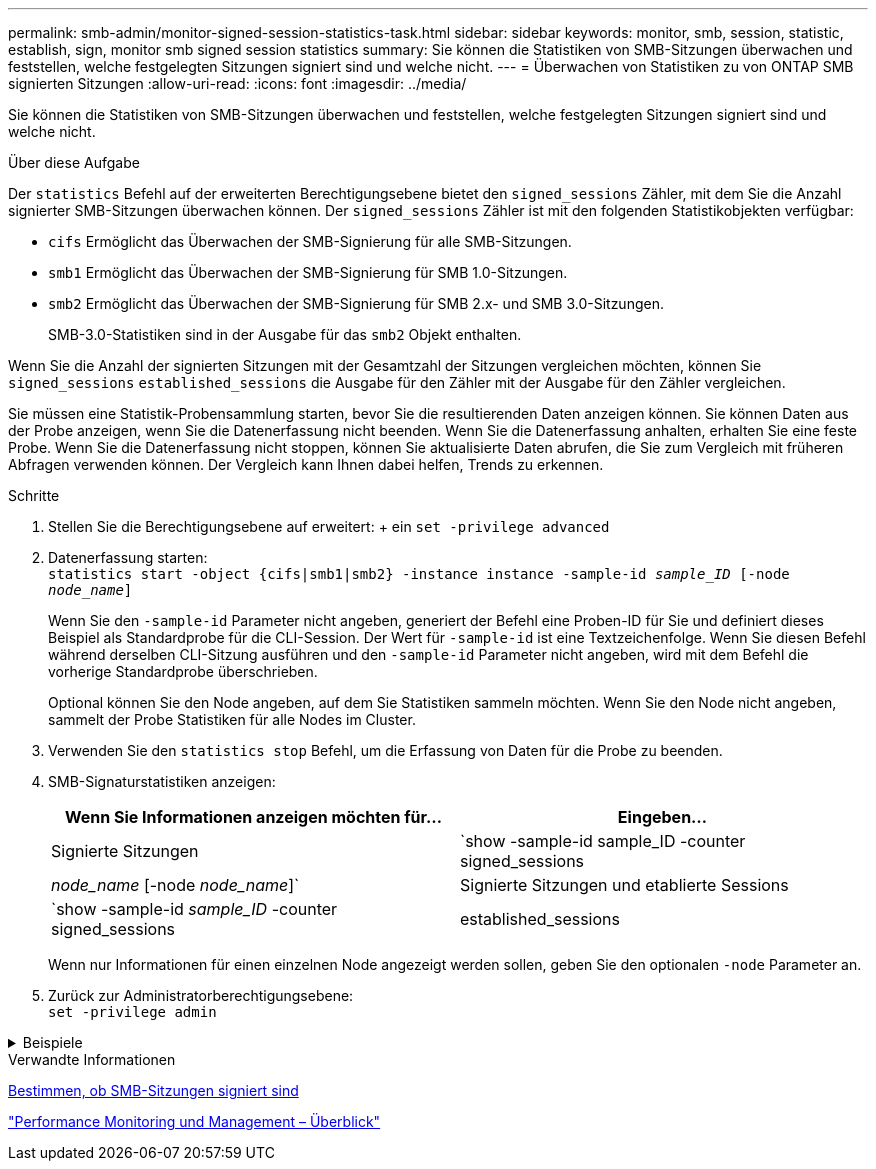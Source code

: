 ---
permalink: smb-admin/monitor-signed-session-statistics-task.html 
sidebar: sidebar 
keywords: monitor, smb, session, statistic, establish, sign, monitor smb signed session statistics 
summary: Sie können die Statistiken von SMB-Sitzungen überwachen und feststellen, welche festgelegten Sitzungen signiert sind und welche nicht. 
---
= Überwachen von Statistiken zu von ONTAP SMB signierten Sitzungen
:allow-uri-read: 
:icons: font
:imagesdir: ../media/


[role="lead"]
Sie können die Statistiken von SMB-Sitzungen überwachen und feststellen, welche festgelegten Sitzungen signiert sind und welche nicht.

.Über diese Aufgabe
Der `statistics` Befehl auf der erweiterten Berechtigungsebene bietet den `signed_sessions` Zähler, mit dem Sie die Anzahl signierter SMB-Sitzungen überwachen können. Der `signed_sessions` Zähler ist mit den folgenden Statistikobjekten verfügbar:

* `cifs` Ermöglicht das Überwachen der SMB-Signierung für alle SMB-Sitzungen.
* `smb1` Ermöglicht das Überwachen der SMB-Signierung für SMB 1.0-Sitzungen.
* `smb2` Ermöglicht das Überwachen der SMB-Signierung für SMB 2.x- und SMB 3.0-Sitzungen.
+
SMB-3.0-Statistiken sind in der Ausgabe für das `smb2` Objekt enthalten.



Wenn Sie die Anzahl der signierten Sitzungen mit der Gesamtzahl der Sitzungen vergleichen möchten, können Sie `signed_sessions` `established_sessions` die Ausgabe für den Zähler mit der Ausgabe für den Zähler vergleichen.

Sie müssen eine Statistik-Probensammlung starten, bevor Sie die resultierenden Daten anzeigen können. Sie können Daten aus der Probe anzeigen, wenn Sie die Datenerfassung nicht beenden. Wenn Sie die Datenerfassung anhalten, erhalten Sie eine feste Probe. Wenn Sie die Datenerfassung nicht stoppen, können Sie aktualisierte Daten abrufen, die Sie zum Vergleich mit früheren Abfragen verwenden können. Der Vergleich kann Ihnen dabei helfen, Trends zu erkennen.

.Schritte
. Stellen Sie die Berechtigungsebene auf erweitert: + ein
`set -privilege advanced`
. Datenerfassung starten: +
`statistics start -object {cifs|smb1|smb2} -instance instance -sample-id _sample_ID_ [-node _node_name_]`
+
Wenn Sie den `-sample-id` Parameter nicht angeben, generiert der Befehl eine Proben-ID für Sie und definiert dieses Beispiel als Standardprobe für die CLI-Session. Der Wert für `-sample-id` ist eine Textzeichenfolge. Wenn Sie diesen Befehl während derselben CLI-Sitzung ausführen und den `-sample-id` Parameter nicht angeben, wird mit dem Befehl die vorherige Standardprobe überschrieben.

+
Optional können Sie den Node angeben, auf dem Sie Statistiken sammeln möchten. Wenn Sie den Node nicht angeben, sammelt der Probe Statistiken für alle Nodes im Cluster.

. Verwenden Sie den `statistics stop` Befehl, um die Erfassung von Daten für die Probe zu beenden.
. SMB-Signaturstatistiken anzeigen:
+
|===
| Wenn Sie Informationen anzeigen möchten für... | Eingeben... 


 a| 
Signierte Sitzungen
 a| 
`show -sample-id sample_ID -counter signed_sessions|_node_name_ [-node _node_name_]`



 a| 
Signierte Sitzungen und etablierte Sessions
 a| 
`show -sample-id _sample_ID_ -counter signed_sessions|established_sessions|_node_name_ [-node node_name]`

|===
+
Wenn nur Informationen für einen einzelnen Node angezeigt werden sollen, geben Sie den optionalen `-node` Parameter an.

. Zurück zur Administratorberechtigungsebene: +
`set -privilege admin`


.Beispiele
[%collapsible]
====
Das folgende Beispiel zeigt, wie Sie Statistiken von SMB 2.x und SMB 3.0 auf Storage Virtual Machine (SVM) vs1 überwachen können.

Der folgende Befehl bewegt sich auf die erweiterte Berechtigungsebene:

[listing]
----
cluster1::> set -privilege advanced

Warning: These advanced commands are potentially dangerous; use them only when directed to do so by support personnel.
Do you want to continue? {y|n}: y
----
Mit dem folgenden Befehl wird die Datenerfassung für einen neuen Probe gestartet:

[listing]
----
cluster1::*> statistics start -object smb2 -sample-id smbsigning_sample -vserver vs1
Statistics collection is being started for Sample-id: smbsigning_sample
----
Mit dem folgenden Befehl wird die Datenerfassung für die Probe angehalten:

[listing]
----
cluster1::*> statistics stop -sample-id smbsigning_sample
Statistics collection is being stopped for Sample-id: smbsigning_sample
----
Mit dem folgenden Befehl werden aus dem Beispiel signierte SMB-Sitzungen und etablierte SMB-Sitzungen pro Node angezeigt:

[listing]
----
cluster1::*> statistics show -sample-id smbsigning_sample -counter signed_sessions|established_sessions|node_name

Object: smb2
Instance: vs1
Start-time: 2/6/2013 01:00:00
End-time: 2/6/2013 01:03:04
Cluster: cluster1

    Counter                                              Value
    -------------------------------- -------------------------
    established_sessions                                     0
    node_name                                           node1
    signed_sessions                                          0
    established_sessions                                     1
    node_name                                           node2
    signed_sessions                                          1
    established_sessions                                     0
    node_name                                           node3
    signed_sessions                                          0
    established_sessions                                     0
    node_name                                           node4
    signed_sessions                                          0
----
Mit dem folgenden Befehl werden signierte SMB-Sitzungen für node2 im Beispiel angezeigt:

[listing]
----
cluster1::*> statistics show -sample-id smbsigning_sample -counter signed_sessions|node_name -node node2

Object: smb2
Instance: vs1
Start-time: 2/6/2013 01:00:00
End-time: 2/6/2013 01:22:43
Cluster: cluster1

    Counter                                              Value
    -------------------------------- -------------------------
    node_name                                            node2
    signed_sessions                                          1
----
Der folgende Befehl kehrt zurück zur Administrator-Berechtigungsebene:

[listing]
----
cluster1::*> set -privilege admin
----
====
.Verwandte Informationen
xref:determine-sessions-signed-task.adoc[Bestimmen, ob SMB-Sitzungen signiert sind]

link:../performance-admin/index.html["Performance Monitoring und Management – Überblick"]
